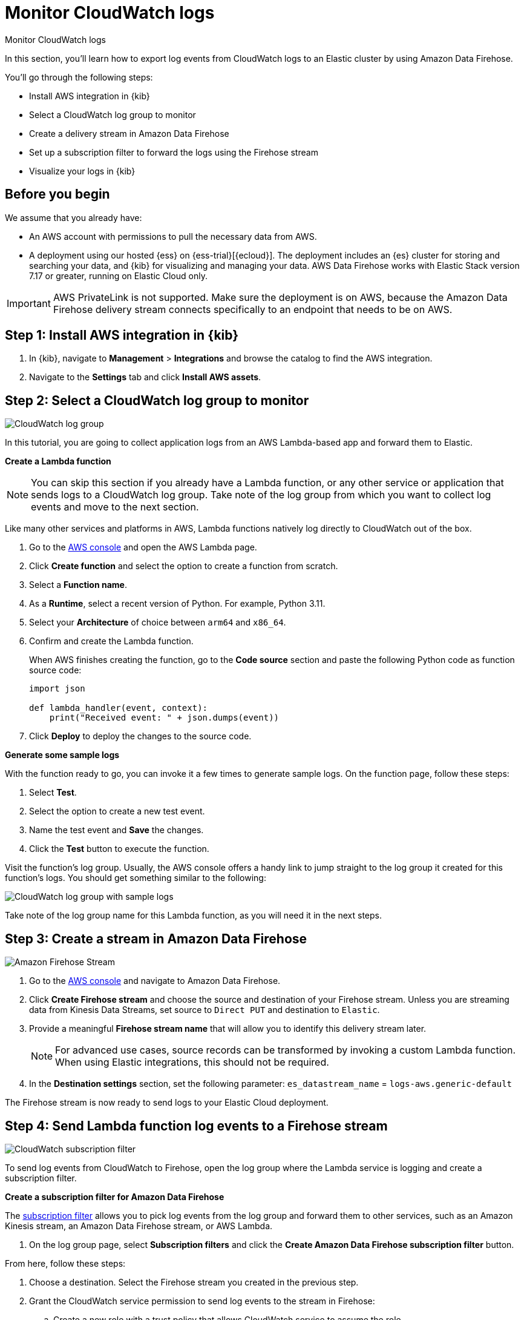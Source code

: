[[monitor-aws-cloudwatch-firehose]]
= Monitor CloudWatch logs

++++
<titleabbrev>Monitor CloudWatch logs</titleabbrev>
++++

In this section, you'll learn how to export log events from CloudWatch logs to an Elastic cluster by using Amazon Data Firehose.

You'll go through the following steps:

- Install AWS integration in {kib}
- Select a CloudWatch log group to monitor 
- Create a delivery stream in Amazon Data Firehose
- Set up a subscription filter to forward the logs using the Firehose stream
- Visualize your logs in {kib}

[discrete]
[[firehose-cloudwatch-prerequisites]]
== Before you begin

We assume that you already have:

- An AWS account with permissions to pull the necessary data from AWS.
- A deployment using our hosted {ess} on {ess-trial}[{ecloud}]. The deployment includes an {es} cluster for storing and searching your data, and {kib} for visualizing and managing your data. AWS Data Firehose works with Elastic Stack version 7.17 or greater, running on Elastic Cloud only.

IMPORTANT: AWS PrivateLink is not supported. Make sure the deployment is on AWS, because the Amazon Data Firehose delivery stream connects specifically to an endpoint that needs to be on AWS.

[discrete]
[[firehose-cloudwatch-step-one]]
== Step 1: Install AWS integration in {kib}

. In {kib}, navigate to *Management* > *Integrations* and browse the catalog to find the AWS integration.

. Navigate to the *Settings* tab and click *Install AWS assets*.

[discrete]
[[firehose-cloudwatch-step-two]]
== Step 2: Select a CloudWatch log group to monitor 

image::firehose-cloudwatch-log-group.png[CloudWatch log group]

In this tutorial, you are going to collect application logs from an AWS Lambda-based app and forward them to Elastic. 

**Create a Lambda function**

NOTE: You can skip this section if you already have a Lambda function, or any other service or application that sends logs to a CloudWatch log group. Take note of the log group from which you want to collect log events and move to the next section. 

Like many other services and platforms in AWS, Lambda functions natively log directly to CloudWatch out of the box. 

. Go to the https://console.aws.amazon.com/[AWS console] and open the AWS Lambda page.
. Click **Create function** and select the option to create a function from scratch.
. Select a **Function name**.
. As a **Runtime**, select a recent version of Python. For example, Python 3.11.
. Select your **Architecture** of choice between `arm64` and `x86_64`.
. Confirm and create the Lambda function.
+
When AWS finishes creating the function, go to the **Code source** section and paste the following Python code as function source code:
+
[source,python]
----
import json

def lambda_handler(event, context):
    print("Received event: " + json.dumps(event))
----

. Click **Deploy** to deploy the changes to the source code.

**Generate some sample logs**

With the function ready to go, you can invoke it a few times to generate sample logs.
On the function page, follow these steps:

. Select **Test**.
. Select the option to create a new test event.
. Name the test event and **Save** the changes.
. Click the **Test** button to execute the function.

Visit the function's log group. Usually, the AWS console offers a handy link to jump straight to the log group it created for this function's logs.
You should get something similar to the following:

image::firehose-cloudwatch-sample-logs.png[CloudWatch log group with sample logs]

Take note of the log group name for this Lambda function, as you will need it in the next steps.

[discrete]
[[firehose-cloudwatch-step-three]]
== Step 3: Create a stream in Amazon Data Firehose

image::firehose-cloudwatch-firehose-stream.png[Amazon Firehose Stream]

. Go to the https://console.aws.amazon.com/[AWS console] and navigate to Amazon Data Firehose.  

. Click *Create Firehose stream* and choose the source and destination of your Firehose stream. Unless you are streaming data from Kinesis Data Streams, set source to `Direct PUT` and destination to `Elastic`. 

. Provide a meaningful *Firehose stream name* that will allow you to identify this delivery stream later. 
+
NOTE: For advanced use cases, source records can be transformed by invoking a custom Lambda function. When using Elastic integrations, this should not be required.

. In the **Destination settings** section, set the following parameter:
`es_datastream_name` = `logs-aws.generic-default`

The Firehose stream is now ready to send logs to your Elastic Cloud deployment.

[discrete]
[[firehose-cloudwatch-step-four]]
== Step 4: Send Lambda function log events to a Firehose stream

image::firehose-cloudwatch-subscription-filter.png[CloudWatch subscription filter]

To send log events from CloudWatch to Firehose, open the log group where the Lambda service is logging and create a subscription filter.

**Create a subscription filter for Amazon Data Firehose** 

The https://docs.aws.amazon.com/AmazonCloudWatch/latest/logs/Subscriptions.html[subscription filter] allows you to pick log events from the log group and forward them to other services, such as an Amazon Kinesis stream, an Amazon Data Firehose stream, or AWS Lambda.

. On the log group page, select *Subscription filters* and click the *Create Amazon Data Firehose subscription filter* button.

From here, follow these steps:

. Choose a destination. Select the Firehose stream you created in the previous step.

. Grant the CloudWatch service permission to send log events to the stream in Firehose:

.. Create a new role with a trust policy that allows CloudWatch service to assume the role.

.. Assign a policy to the role that permits "putting records" into a Firehose  stream.

. Create a new IAM role and use the following JSON as the trust policy:
+
[source,json]
----
{
    "Version": "2012-10-17",
    "Statement": [
        {
            "Effect": "Allow",
            "Principal": {
                "Service": "logs.<REGION>.amazonaws.com"
            },
            "Action": "sts:AssumeRole",
            "Condition": {
                "StringLike": {
                    "aws:SourceArn": "arn:aws:logs:<REGION>:<ACCOUNT_ID>:*"
                }
            }
        }
    ]
}
----

. Assign a policy to the IAM role by using the following JSON file:
+
[source,json]
----
{
    "Version": "2012-10-17",
    "Statement": [
        {
            "Effect": "Allow",
            "Action": "firehose:PutRecord",
            "Resource": "arn:aws:firehose:<REGION>:<ACCOUNT_ID>:deliverystream/<YOUR_FIREHOSE_STREAM>"
        }
    ]
}
----

When the new role is ready, you can select it in the subscription filter.

. Configure log format and filters. Select the "Other" in the **Log format** option.

. Set log format and filters
+
If you want to forward all log events, you can empty the filter pattern. You can use the *Subscription filter pattern* to forward only the log events that match the pattern. The *Test pattern* tool on the same page allows you to test filter patterns before creating the subscription filter.

. Generate additional logs.
+
Open the AWS Lambda page again, select the function you created, and execute it a few times to generate new log events.

**Check if there are destination error logs**

On the https://console.aws.amazon.com/[AWS console], navigate to your Firehose stream and check for entries in the *Destination error logs* section.

If everything is running smoothly, this list is empty. If there's an error, you can check the details. The following example shows a delivery stream that fails to send records to the Elastic stack due to bad authentication settings:

image::firehose-cloudwatch-destination-errors.png[Firehose destination errors]

The Firehose delivery stream reports:

* The number of failed deliveries. 
* The failure detail. 

[discrete]
[[firehose-cloudwatch-step-five]]
== Step 5: Visualize your logs in {kib}

image::firehose-cloudwatch-data-stream.png[Vizualize logs in Kibana]

With the logs streaming to the Elastic stack, you can now visualize them in {kib}.

In {kib}, navigate to the *Discover* page and select the index pattern that matches the Firehose stream name. Here is a sample of logs from the Lambda function you forwarded to the `logs-aws.generic-default` data stream:

image::firehose-cloudwatch-verify-discover.png[Sample logs in Discover]
